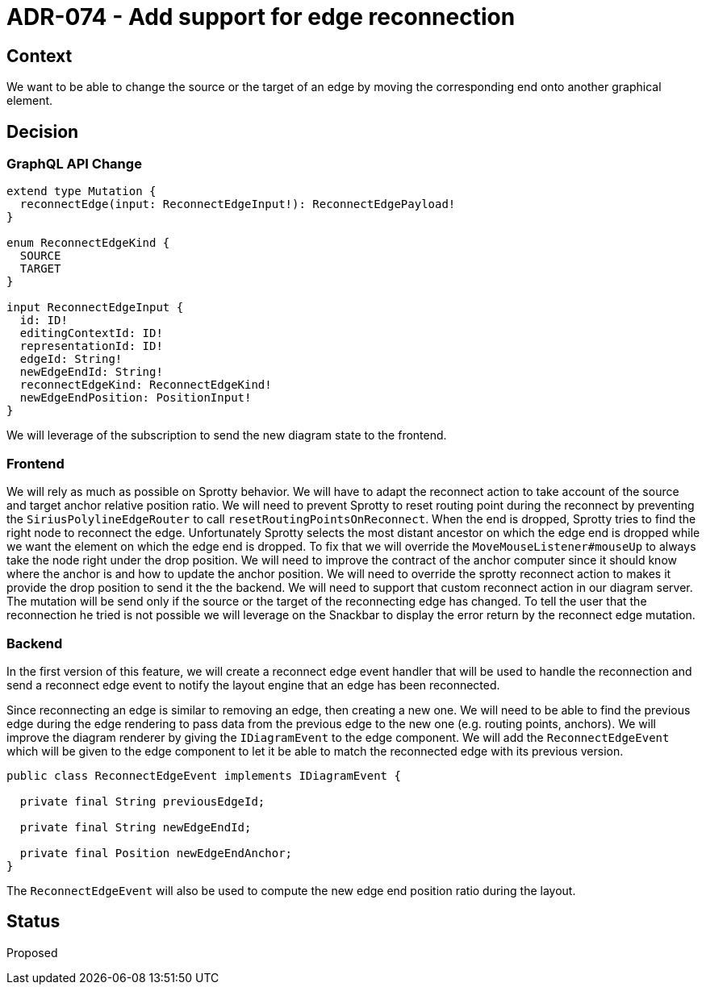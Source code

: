 = ADR-074 - Add support for edge reconnection

== Context

We want to be able to change the source or the target of an edge by moving the corresponding end onto another graphical element. 

== Decision

=== GraphQL API Change

```
extend type Mutation {
  reconnectEdge(input: ReconnectEdgeInput!): ReconnectEdgePayload!
}

enum ReconnectEdgeKind {
  SOURCE
  TARGET
}

input ReconnectEdgeInput {
  id: ID!
  editingContextId: ID!
  representationId: ID!
  edgeId: String!
  newEdgeEndId: String!
  reconnectEdgeKind: ReconnectEdgeKind!
  newEdgeEndPosition: PositionInput!
}
```

We will leverage of the subscription to send the new diagram state to the frontend.

=== Frontend

We will rely as much as possible on Sprotty behavior.
We will have to adapt the reconnect action to take account of the source and target anchor relative position ratio.
We will need to prevent Sprotty to reset routing point during the reconnect by preventing the `SiriusPolylineEdgeRouter` to call `resetRoutingPointsOnReconnect`.
When the end is dropped, Sprotty tries to find the right node to reconnect the edge.
Unfortunately Sprotty selects the most distant ancestor on which the edge end is dropped while we want the element on which the edge end is dropped.
To fix that we will override the `MoveMouseListener#mouseUp` to always take the node right under the drop position.
We will need to improve the contract of the anchor computer since it should know where the anchor is and how to update the anchor position.
We will need to override the sprotty reconnect action to makes it provide the drop position to send it the the backend.
We will need to support that custom reconnect action in our diagram server.
The mutation will be send only if the source or the target of the reconnecting edge has changed.
To tell the user that the reconnection he tried is not possible we will leverage on the Snackbar to display the error return by the reconnect edge mutation.

=== Backend

In the first version of this feature, we will create a reconnect edge event handler that will be used to handle the reconnection and send a reconnect edge event to notify the layout engine that an edge has been reconnected.

Since reconnecting an edge is similar to removing an edge, then creating a new one. We will need to be able to find the previous edge during the edge rendering to pass data from the previous edge to the new one (e.g. routing points, anchors).
We will improve the diagram renderer by giving the `IDiagramEvent` to the edge component.
We will add the `ReconnectEdgeEvent` which will be given to the edge component to let it be able to match the reconnected edge with its previous version.

```java
public class ReconnectEdgeEvent implements IDiagramEvent {

  private final String previousEdgeId;

  private final String newEdgeEndId;

  private final Position newEdgeEndAnchor;
}
```

The `ReconnectEdgeEvent` will also be used to compute the new edge end position ratio during the layout.

== Status

Proposed
